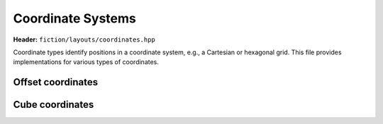 Coordinate Systems
==================

**Header:** ``fiction/layouts/coordinates.hpp``

Coordinate types identify positions in a coordinate system, e.g., a Cartesian or hexagonal grid. This file provides implementations for various types of coordinates.

Offset coordinates
------------------

.. doxygennamespace:: fiction::offset
   :no-members:

.. doxygenstruct:: fiction::offset::ucoord_t
   :members:
   :undoc-members:


Cube coordinates
----------------

.. doxygennamespace:: fiction::cube
   :no-members:

.. doxygenstruct:: fiction::cube::coord_t
   :members:
   :undoc-members:
